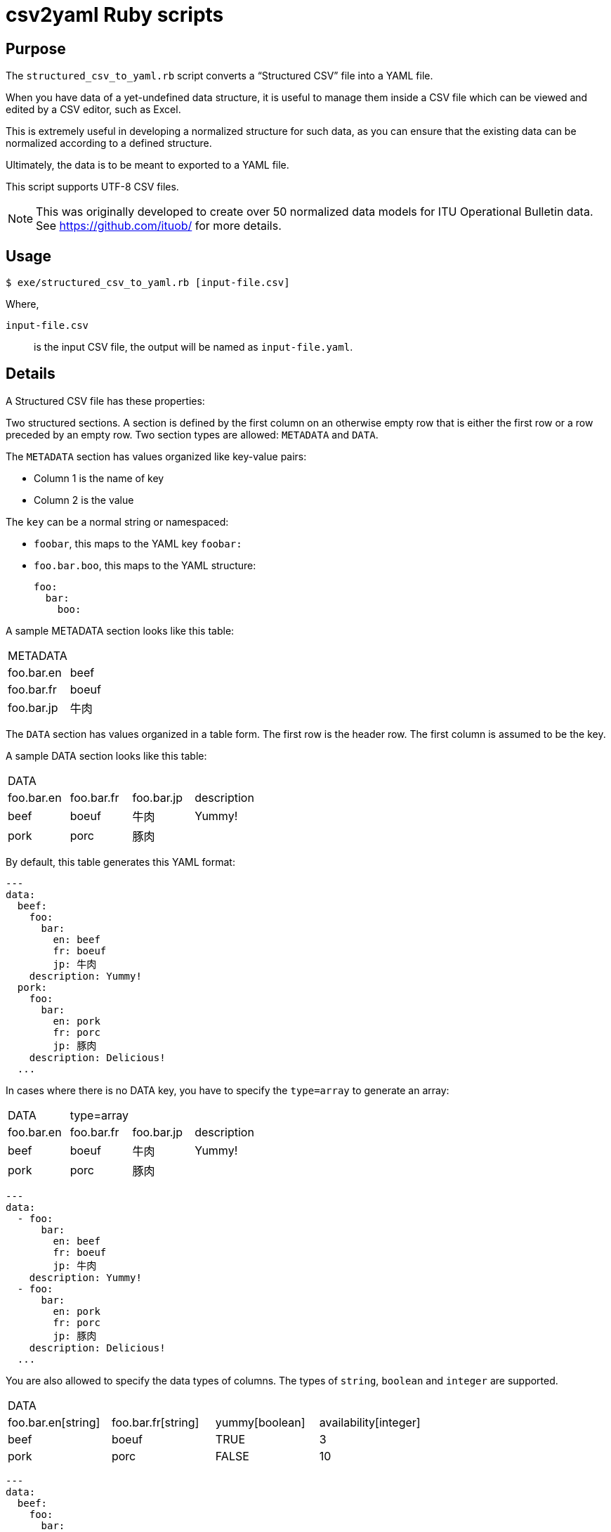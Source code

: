 = csv2yaml Ruby scripts

== Purpose

The `structured_csv_to_yaml.rb` script converts a "`Structured CSV`" file into a YAML file.

When you have data of a yet-undefined data structure, it is useful to manage
them inside a CSV file which can be viewed and edited by a CSV editor,
such as Excel.

This is extremely useful in developing a normalized structure for such data,
as you can ensure that the existing data can be normalized according to a
defined structure.

Ultimately, the data is to be meant to exported to a YAML file.

This script supports UTF-8 CSV files.

NOTE: This was originally developed to create over 50 normalized data models for ITU Operational Bulletin data. See https://github.com/ituob/ for more details.


== Usage

[source,sh]
----
$ exe/structured_csv_to_yaml.rb [input-file.csv]
----

Where,

`input-file.csv`:: is the input CSV file, the output will be named as `input-file.yaml`.


== Details

A Structured CSV file has these properties:

Two structured sections. A section is defined by the first column on an otherwise empty row that is either the first row or a row preceded by an empty row. Two section types are allowed: `METADATA` and `DATA`.

The `METADATA` section has values organized like key-value pairs:

* Column 1 is the name of key
* Column 2 is the value

The `key` can be a normal string or namespaced:

* `foobar`, this maps to the YAML key `foobar:`

* `foo.bar.boo`, this maps to the YAML structure: +
+
[source,yaml]
----
foo:
  bar:
    boo:
----

A sample METADATA section looks like this table:

[cols,"a,a"]
|===
|METADATA |
|foo.bar.en | beef
|foo.bar.fr | boeuf
|foo.bar.jp | 牛肉
|===


The `DATA` section has values organized in a table form. The first row is the header row.
The first column is assumed to be the key.


A sample DATA section looks like this table:

[cols,"a,a,a,a"]
|===
|DATA | | |
|foo.bar.en | foo.bar.fr | foo.bar.jp | description
|beef | boeuf | 牛肉 | Yummy!
|pork | porc | 豚肉 |
|===

By default, this table generates this YAML format:

[source,yaml]
----
---
data:
  beef:
    foo:
      bar:
        en: beef
        fr: boeuf
        jp: 牛肉
    description: Yummy!
  pork:
    foo:
      bar:
        en: pork
        fr: porc
        jp: 豚肉
    description: Delicious!
  ...
----

In cases where there is no DATA key, you have to specify the `type=array` to generate an array:

[cols,"a,a,a,a"]
|===
|DATA | type=array | |
|foo.bar.en | foo.bar.fr | foo.bar.jp | description
|beef | boeuf | 牛肉 | Yummy!
|pork | porc | 豚肉 |
|===

[source,yaml]
----
---
data:
  - foo:
      bar:
        en: beef
        fr: boeuf
        jp: 牛肉
    description: Yummy!
  - foo:
      bar:
        en: pork
        fr: porc
        jp: 豚肉
    description: Delicious!
  ...
----


You are also allowed to specify the data types of columns. The types of `string`, `boolean` and `integer` are supported.

[cols,"a,a,a,a"]
|===
|DATA | | |
|foo.bar.en[string] | foo.bar.fr[string] | yummy[boolean] | availability[integer]
|beef | boeuf | TRUE | 3
|pork | porc | FALSE | 10
|===

[source,yaml]
----
---
data:
  beef:
    foo:
      bar:
        en: beef
        fr: boeuf
    yummy: true
    availability: 3
  pork:
    foo:
      bar:
        en: pork
        fr: porc
    yummy: false
    availability: 10
  ...
----
